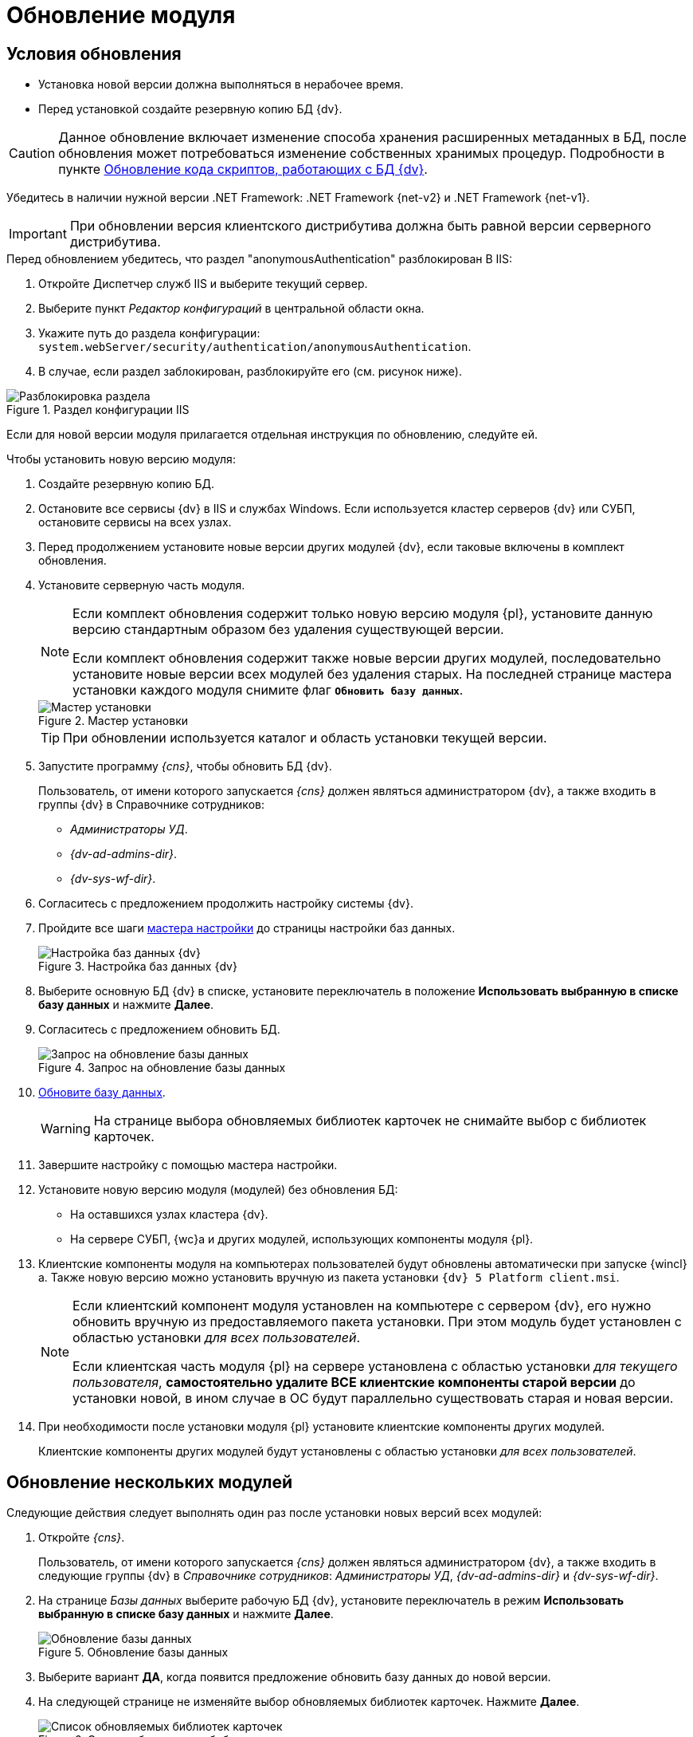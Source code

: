 = Обновление модуля

[#conditions]
== Условия обновления

* Установка новой версии должна выполняться в нерабочее время.
* Перед установкой создайте резервную копию БД {dv}.

[CAUTION]
====
Данное обновление включает изменение способа хранения расширенных метаданных в БД, после обновления может потребоваться изменение собственных хранимых процедур. Подробности в пункте xref:update-scripts.adoc[Обновление кода скриптов, работающих с БД {dv}].
====

Убедитесь в наличии нужной версии .NET Framework: .NET Framework {net-v2} и .NET Framework {net-v1}.

IMPORTANT: При обновлении версия клиентского дистрибутива должна быть равной версии серверного дистрибутива.

.Перед обновлением убедитесь, что раздел "anonymousAuthentication" разблокирован В IIS:
. Откройте Диспетчер служб IIS и выберите текущий сервер.
. Выберите пункт _Редактор конфигураций_ в центральной области окна.
. Укажите путь до раздела конфигурации: `system.webServer/security/authentication/anonymousAuthentication`.
. В случае, если раздел заблокирован, разблокируйте его (см. рисунок ниже).

.Раздел конфигурации IIS
image::common:unlock-anonymous.png[Разблокировка раздела]

Если для новой версии модуля прилагается отдельная инструкция по обновлению, следуйте ей.

.Чтобы установить новую версию модуля:
. Создайте резервную копию БД.
. Остановите все сервисы {dv} в IIS и службах Windows. Если используется кластер серверов {dv} или СУБП, остановите сервисы на всех узлах.
. Перед продолжением установите новые версии других модулей {dv}, если таковые включены в комплект обновления.
. Установите серверную часть модуля.
+
[NOTE]
====
Если комплект обновления содержит только новую версию модуля {pl}, установите данную версию стандартным образом без удаления существующей версии.

Если комплект обновления содержит также новые версии других модулей, последовательно установите новые версии всех модулей без удаления старых. На последней странице мастера установки каждого модуля снимите флаг `*Обновить базу данных*`.
====
+
.Мастер установки
image::install-update-db-flag.png[Мастер установки]
+
[TIP]
====
При обновлении используется каталог и область установки текущей версии.
====
+
. Запустите программу _{cns}_, чтобы обновить БД {dv}.
+
****
Пользователь, от имени которого запускается _{cns}_ должен являться администратором {dv}, а также входить в группы {dv} в Справочнике сотрудников:

- _Администраторы УД_.
- _{dv-ad-admins-dir}_.
- _{dv-sys-wf-dir}_.
****
+
. Согласитесь с предложением продолжить настройку системы {dv}.
. Пройдите все шаги xref:config-master.adoc[мастера настройки] до страницы настройки баз данных.
+
.Настройка баз данных {dv}
image::db-update-select.png[Настройка баз данных {dv}]
+
. Выберите основную БД {dv} в списке, установите переключатель в положение *Использовать выбранную в списке базу данных* и нажмите *Далее*.
. Согласитесь с предложением обновить БД.
+
.Запрос на обновление базы данных
image::db-outdated-update.png[Запрос на обновление базы данных]
+
. xref:db-update.adoc[Обновите базу данных].
+
WARNING: На странице выбора обновляемых библиотек карточек не снимайте выбор с библиотек карточек.
+
. Завершите настройку с помощью мастера настройки.
. Установите новую версию модуля (модулей) без обновления БД:
+
* На оставшихся узлах кластера {dv}.
* На сервере СУБП, {wc}а и других модулей, использующих компоненты модуля {pl}.
+
. Клиентские компоненты модуля на компьютерах пользователей будут обновлены автоматически при запуске {wincl}а. Также новую версию можно установить вручную из пакета установки `{dv} 5 Platform client.msi`.
+
[NOTE]
====
Если клиентский компонент модуля установлен на компьютере с сервером {dv}, его нужно обновить вручную из предоставляемого пакета установки. При этом модуль будет установлен с областью установки _для всех пользователей_.

Если клиентская часть модуля {pl} на сервере установлена с областью установки _для текущего пользователя_, *самостоятельно удалите ВСЕ клиентские компоненты старой версии* до установки новой, в ином случае в ОС будут параллельно существовать старая и новая версии.
====
+
. При необходимости после установки модуля {pl} установите клиентские компоненты других модулей.
+
Клиентские компоненты других модулей будут установлены с областью установки _для всех пользователей_.

[#update-multiple]
== Обновление нескольких модулей

Следующие действия следует выполнять один раз после установки новых версий всех модулей:

. Откройте _{cns}_.
+
****
Пользователь, от имени которого запускается _{cns}_ должен являться администратором {dv}, а также входить в следующие группы {dv} в _Справочнике сотрудников_: _Администраторы УД_, _{dv-ad-admins-dir}_ и _{dv-sys-wf-dir}_.
****
+
. На странице _Базы данных_ выберите рабочую БД {dv}, установите переключатель в режим *Использовать выбранную в списке базу данных* и нажмите *Далее*.
+
.Обновление базы данных
image::common:update-db.png[Обновление базы данных]
+
. Выберите вариант *ДА*, когда появится предложение обновить базу данных до новой версии.
+
. На следующей странице не изменяйте выбор обновляемых библиотек карточек. Нажмите *Далее*.
+
.Список обновляемых библиотек карточек
image::common:update-card-lib.png[Список обновляемых библиотек карточек]
+
. На странице _Параметры базы данных_ нажмите *Далее*. Согласитесь с запросом на подтверждение обновления.
+
Процесс обновления займет некоторое время.
+
. На странице настроек производительности согласитесь с перезапуском IIS и нажмите *Далее*.
+
. На страницах _Загрузка специальной конфигурации {dm}_ и _Загрузка специальной конфигурации {ad}_ нажмите *Далее*, чтобы загрузить данные приложения _{dm}_ и модуля _{ad}_.
+
Загрузка данных приложения _{dm}_ и модуля _{ad}_ может быть пропущена, чтобы сохранить существующие настройки модулей.
+
CAUTION: Данные действия приведут к загрузке стандартных настроек приложения _{dm}_ и модуля _{ad}_. Если требуется сохранить собственные настройки, на шаге _Загрузка специальной конфигурации_ нажмите кнопку *Пропустить*, подробнее см. в xref:documentmgmt:admin:update-module.adoc#update-no-overwrite[документации по обновлению модуля {dm}].
+
.Загрузка специальной конфигурации {dm}
image::admin:document-management.png[Загрузка специальной конфигурации {dm}]
+
. Подтвердите настройки Workflow и выйдите из мастера.
